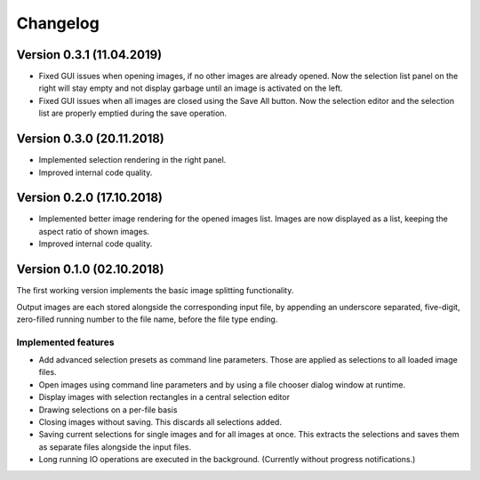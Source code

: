 Changelog
=========

Version 0.3.1 (11.04.2019)
--------------------------

- Fixed GUI issues when opening images, if no other images are already opened.
  Now the selection list panel on the right will stay empty and not display
  garbage until an image is activated on the left.
- Fixed GUI issues when all images are closed using the Save All button.
  Now the selection editor and the selection list are properly emptied during the save operation.


Version 0.3.0 (20.11.2018)
--------------------------

- Implemented selection rendering in the right panel.
- Improved internal code quality.


Version 0.2.0 (17.10.2018)
--------------------------

- Implemented better image rendering for the opened images list.
  Images are now displayed as a list, keeping the aspect ratio of shown images.
- Improved internal code quality.


Version 0.1.0 (02.10.2018)
--------------------------
The first working version implements the basic image splitting functionality.

Output images are each stored alongside the corresponding input file,
by appending an underscore separated, five-digit, zero-filled running number to the file name, before the file type
ending.


Implemented features
++++++++++++++++++++

- Add advanced selection presets as command line parameters. Those are applied as selections to all loaded image files.
- Open images using command line parameters and by using a file chooser dialog window at runtime.
- Display images with selection rectangles in a central selection editor
- Drawing selections on a per-file basis
- Closing images without saving. This discards all selections added.
- Saving current selections for single images and for all images at once.
  This extracts the selections and saves them as separate files alongside the input files.
- Long running IO operations are executed in the background. (Currently without progress notifications.)
